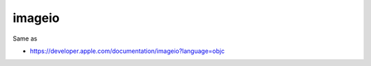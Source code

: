 .. spelling::

    imageio

.. _pkg.imageio:

imageio
=======

.. code-block::cmake

    find_package(imageio REQUIRED)
    target_link_libraries(... imageio::imageio)

Same as

.. code-block::cmake

    target_link_libraries(... "-framework ImageIO")

-  https://developer.apple.com/documentation/imageio?language=objc
